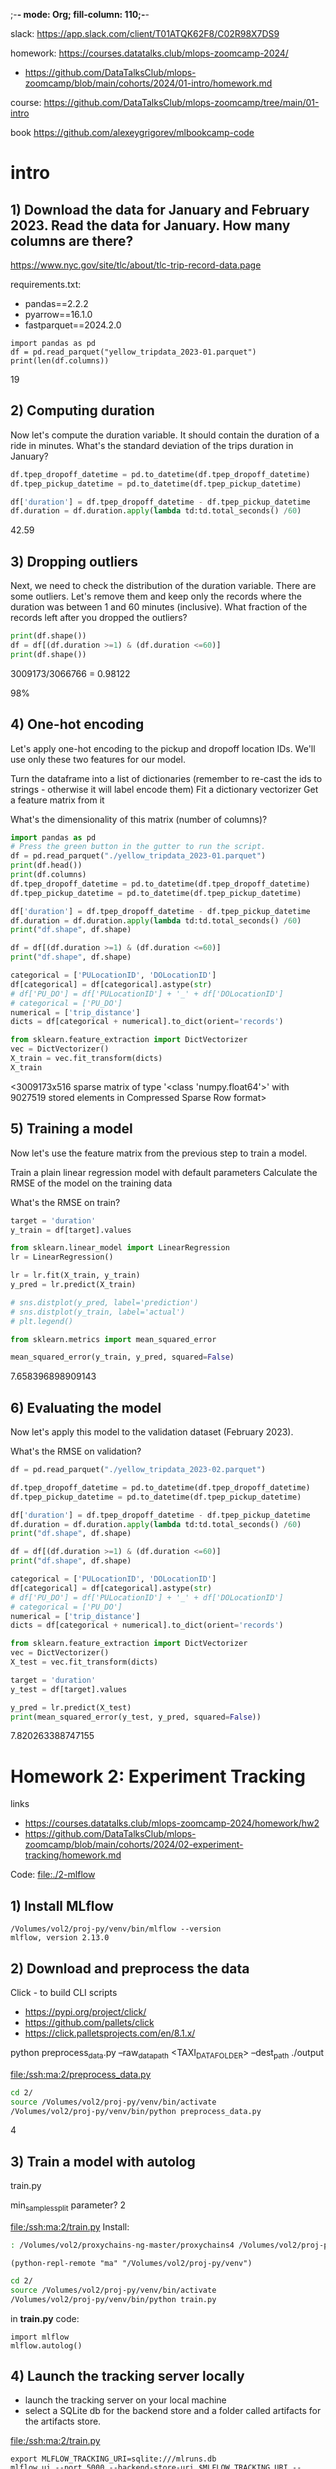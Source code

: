 ;-*- mode: Org; fill-column: 110;-*-

slack: https://app.slack.com/client/T01ATQK62F8/C02R98X7DS9

homework: https://courses.datatalks.club/mlops-zoomcamp-2024/
- https://github.com/DataTalksClub/mlops-zoomcamp/blob/main/cohorts/2024/01-intro/homework.md

course: https://github.com/DataTalksClub/mlops-zoomcamp/tree/main/01-intro

book https://github.com/alexeygrigorev/mlbookcamp-code
* intro

** 1) Download the data for January and February 2023. Read the data for January. How many columns are there?
https://www.nyc.gov/site/tlc/about/tlc-trip-record-data.page

requirements.txt:
- pandas==2.2.2
- pyarrow==16.1.0
- fastparquet==2024.2.0

: import pandas as pd
: df = pd.read_parquet("yellow_tripdata_2023-01.parquet")
: print(len(df.columns))
19

** 2) Computing duration

Now let's compute the duration variable. It should contain the duration of a ride in minutes.
What's the standard deviation of the trips duration in January?

#+begin_src python :tangle /tmp/out.py :results none :exports code :eval no
df.tpep_dropoff_datetime = pd.to_datetime(df.tpep_dropoff_datetime)
df.tpep_pickup_datetime = pd.to_datetime(df.tpep_pickup_datetime)

df['duration'] = df.tpep_dropoff_datetime - df.tpep_pickup_datetime
df.duration = df.duration.apply(lambda td:td.total_seconds() /60)
#+end_src

42.59
** 3) Dropping outliers
Next, we need to check the distribution of the duration variable. There are some outliers. Let's remove them and keep only the records where the duration was between 1 and 60 minutes (inclusive).
What fraction of the records left after you dropped the outliers?

#+begin_src python :tangle /tmp/out.py :results none :exports code :eval no
print(df.shape())
df = df[(df.duration >=1) & (df.duration <=60)]
print(df.shape())
#+end_src
3009173/3066766 = 0.98122

98%


** 4) One-hot encoding
Let's apply one-hot encoding to the pickup and dropoff location IDs. We'll use only these two features for our model.

    Turn the dataframe into a list of dictionaries (remember to re-cast the ids to strings - otherwise it will label encode them)
    Fit a dictionary vectorizer
    Get a feature matrix from it

What's the dimensionality of this matrix (number of columns)?


#+begin_src python :tangle /tmp/out.py :results none :exports code :eval no
import pandas as pd
# Press the green button in the gutter to run the script.
df = pd.read_parquet("./yellow_tripdata_2023-01.parquet")
print(df.head())
print(df.columns)
df.tpep_dropoff_datetime = pd.to_datetime(df.tpep_dropoff_datetime)
df.tpep_pickup_datetime = pd.to_datetime(df.tpep_pickup_datetime)

df['duration'] = df.tpep_dropoff_datetime - df.tpep_pickup_datetime
df.duration = df.duration.apply(lambda td:td.total_seconds() /60)
print("df.shape", df.shape)

df = df[(df.duration >=1) & (df.duration <=60)]
print("df.shape", df.shape)

categorical = ['PULocationID', 'DOLocationID']
df[categorical] = df[categorical].astype(str)
# df['PU_DO'] = df['PULocationID'] + '_' + df['DOLocationID']
# categorical = ['PU_DO']
numerical = ['trip_distance']
dicts = df[categorical + numerical].to_dict(orient='records')

from sklearn.feature_extraction import DictVectorizer
vec = DictVectorizer()
X_train = vec.fit_transform(dicts)
X_train
#+end_src
<3009173x516 sparse matrix of type '<class 'numpy.float64'>'
	with 9027519 stored elements in Compressed Sparse Row format>

** 5) Training a model

Now let's use the feature matrix from the previous step to train a model.

    Train a plain linear regression model with default parameters
    Calculate the RMSE of the model on the training data

What's the RMSE on train?

#+begin_src python :tangle /tmp/out.py :results none :exports code :eval no
target = 'duration'
y_train = df[target].values

from sklearn.linear_model import LinearRegression
lr = LinearRegression()

lr = lr.fit(X_train, y_train)
y_pred = lr.predict(X_train)

# sns.distplot(y_pred, label='prediction')
# sns.distplot(y_train, label='actual')
# plt.legend()

from sklearn.metrics import mean_squared_error

mean_squared_error(y_train, y_pred, squared=False)

#+end_src

7.658396898909143

** 6) Evaluating the model

Now let's apply this model to the validation dataset (February 2023).

What's the RMSE on validation?

#+begin_src python :tangle /tmp/out.py :results none :exports code :eval no
df = pd.read_parquet("./yellow_tripdata_2023-02.parquet")

df.tpep_dropoff_datetime = pd.to_datetime(df.tpep_dropoff_datetime)
df.tpep_pickup_datetime = pd.to_datetime(df.tpep_pickup_datetime)

df['duration'] = df.tpep_dropoff_datetime - df.tpep_pickup_datetime
df.duration = df.duration.apply(lambda td:td.total_seconds() /60)
print("df.shape", df.shape)

df = df[(df.duration >=1) & (df.duration <=60)]
print("df.shape", df.shape)

categorical = ['PULocationID', 'DOLocationID']
df[categorical] = df[categorical].astype(str)
# df['PU_DO'] = df['PULocationID'] + '_' + df['DOLocationID']
# categorical = ['PU_DO']
numerical = ['trip_distance']
dicts = df[categorical + numerical].to_dict(orient='records')

from sklearn.feature_extraction import DictVectorizer
vec = DictVectorizer()
X_test = vec.fit_transform(dicts)

target = 'duration'
y_test = df[target].values

y_pred = lr.predict(X_test)
print(mean_squared_error(y_test, y_pred, squared=False))
#+end_src

7.820263388747155
* Homework 2: Experiment Tracking
links
- https://courses.datatalks.club/mlops-zoomcamp-2024/homework/hw2
- https://github.com/DataTalksClub/mlops-zoomcamp/blob/main/cohorts/2024/02-experiment-tracking/homework.md

Code: [[file:./2-mlflow]]
** 1) Install MLflow
: /Volumes/vol2/proj-py/venv/bin/mlflow --version
: mlflow, version 2.13.0
** 2) Download and preprocess the data
Click - to build CLI scripts
- https://pypi.org/project/click/
- https://github.com/pallets/click
- https://click.palletsprojects.com/en/8.1.x/

python preprocess_data.py --raw_data_path <TAXI_DATA_FOLDER> --dest_path ./output

[[file:/ssh:ma:2/preprocess_data.py]]
#+begin_src bash :results output :exports both :dir /ssh:ma:
cd 2/
source /Volumes/vol2/proj-py/venv/bin/activate
/Volumes/vol2/proj-py/venv/bin/python preprocess_data.py
#+end_src

#+RESULTS:

4
** 3) Train a model with autolog

train.py

min_samples_split parameter?
2

[[file:/ssh:ma:2/train.py]]
Install:
#+begin_src bash :results output :exports both :dir /ssh:ma:
: /Volumes/vol2/proxychains-ng-master/proxychains4 /Volumes/vol2/proj-py/venv/bin/python -m pip install mlflow --prefix=/Volumes/vol2/proj-py/venv
#+end_src

#+begin_src elisp :results output :exports both
(python-repl-remote "ma" "/Volumes/vol2/proj-py/venv")
#+end_src

#+begin_src bash :results output :exports both :dir /ssh:ma:
cd 2/
source /Volumes/vol2/proj-py/venv/bin/activate
/Volumes/vol2/proj-py/venv/bin/python train.py
#+end_src

in *train.py* code:
: import mlflow
: mlflow.autolog()

** 4) Launch the tracking server locally
- launch the tracking server on your local machine
- select a SQLite db for the backend store and a folder called artifacts for the artifacts store.

[[file:/ssh:ma:2/train.py]]

: export MLFLOW_TRACKING_URI=sqlite:///mlruns.db
: mlflow ui --port 5000 --backend-store-uri $MLFLOW_TRACKING_URI --default-artifact-root "./artifacts"

in *train.py* code:
: import mlflow
: mlflow.set_tracking_uri("http://localhost:5000")
: mlflow.autolog()

#+begin_src bash :results output :exports both :dir /ssh:ma:
cd 2/
source /Volumes/vol2/proj-py/venv/bin/activate
/Volumes/vol2/proj-py/venv/bin/python train.py
#+end_src


default-artifact-root
** 5) Tune model hyperparameters
make sure that the validation RMSE is logged to the tracking server for each run of the hyperparameter
 optimization optimization (you will need to add a few lines of code to the *objective* function)

hpo.py
[[file:/ssh:ma:2/hpo.py]]

pip install hyperopt

#+begin_src bash :results output :exports both :dir /ssh:ma:
: /Volumes/vol2/proxychains-ng-master/proxychains4 /Volumes/vol2/proj-py/venv/bin/python -m pip install hyperopt --prefix=/Volumes/vol2/proj-py/venv
#+end_src

in *hpo.py* code:
#+begin_src python :results none :exports code :eval no
mlflow.set_tracking_uri("http://127.0.0.1:5000")
mlflow.set_experiment("random-forest-hyperopt")
mlflow.autolog()
with mlflow.start_run(nested=True):
    mlflow.log_param("p", params)
    mlflow.log_metric(key="mean_squared_error", value=rmse)
#+end_src

Run
#+begin_src bash :results output :exports both :dir /ssh:ma:
cd 2/
source /Volumes/vol2/proj-py/venv/bin/activate
/Volumes/vol2/proj-py/venv/bin/python hpo.py
#+end_src


What's the best validation RMSE that you got?
- 5.335
** 6) Promote the best model to the model registry
register_model.py [[file:/ssh:ma:2/register_model.py]]

search_runs from the MlflowClient to get the model with the lowest RMSE,

mlflow.register_model and you will need to pass the right model_uri in the form of a string that looks like this: "runs:/<RUN_ID>/model", and the name of the model (make sure to choose a good one!).

https://github.com/DataTalksClub/mlops-zoomcamp/blob/main/02-experiment-tracking/model-registry.ipynb

register_model.py:
#+begin_src python :results none :exports code :eval no
order_by=["metrics.mean_squared_error ASC"]

train_and_log_model(data_path=data_path, params=run.data.params['p'])

best_run = MlflowClient().search_runs(
    experiment_ids=experiment.experiment_id,
    run_view_type=ViewType.ACTIVE_ONLY,
    max_results=1,
    order_by=["metrics.test_rmse ASC"],
)[0]

print(f"run id: {best_run.info.run_id}, rmse: {best_run.data.metrics['rmse']:.4f}")
#+end_src

#+begin_src bash :results output :exports both :dir /ssh:ma:
cd 2/
source /Volumes/vol2/proj-py/venv/bin/activate
/Volumes/vol2/proj-py/venv/bin/python register_model.py
#+end_src

5.567
* TODO Homework 3: Training Pipelines
https://github.com/DataTalksClub/mlops-zoomcamp/tree/main/03-orchestration

- ML Pipeline: introduction
- Prefect
- Turning a notebook into a pipeline
- Kubeflow Pipeline

* 4: Deployment
https://github.com/DataTalksClub/mlops-zoomcamp/blob/main/04-deployment/README.md

Homework: [[file:./4-depl/README_homework.org]]
** 4.1 Three ways of deploying a model
- Batch vs Online
- For online: web services vs streaming
- Serving models in Batch mode
- Web services
- streaming (Kinesis/SQS + AWS Lambda)

Steps:
- Design: collect requirements + choose right solution
- Training mode: experiment tracking, training pipeline
- Operate face: deployment
  - Batch or offline - if prediction is not required immediately (apply model to data regulaterly)
  - Online - always available
    - Web service
    - Streaming - listening for events in the stream - queue + parallel listening models.

DB - > scoring job(model) -> DB Predictions -> Diagrams

** 4.2 Web-services: Deploying models with Flask and Docker
code: https://github.com/DataTalksClub/mlops-zoomcamp/blob/main/04-deployment/web-service

pipenv install scikit-learn==1.0.2 flask --python=3.9

Docker:
#+begin_src dockerfile
FROM python:3.9.7-slim

RUN pip install -U pip
RUN pip install pipenv

WORKDIR /app

COPY [ "Pipfile", "Pipfile.lock", "./" ]

RUN pipenv install --system --deploy

COPY [ "predict.py", "lin_reg.bin", "./" ]

EXPOSE 9696

ENTRYPOINT [ "gunicorn", "--bind=0.0.0.0:9696", "predict:app" ]
#+end_src

: docker build -t ride-duration-prediction-service:v1 .

: docker run -it --rm -p 9696:9696  ride-duration-prediction-service:v1
** 4.3 Web-services: Getting the models from the model registry (MLflow)
code: https://github.com/DataTalksClub/mlops-zoomcamp/blob/main/04-deployment/web-service-mlflow

*** Download from python (local)
#+begin_src python :results output :exports both :session s1
from mlflow.tracking import MlflowClient
MLFLOW_TRACKING_URI = 'http://127.0.0.1:5000'
RUN_ID = 'b4d3bca8aa8e46a6b8257fe4541b1136'

client = MlflowClient(tracking_uri=MLFLOW_TRACKING_URI)

path = client.download_artifacts(run_id=RUN_ID, path='dict_vectorizer.bin')

# print
with open(path, 'rb') as f_out:
    dv = pickle.load(f_out)
#+end_src

*** Download from Python (deployed)
#+begin_src python :results none :exports code :eval no


RUN_ID = os.getenv('RUN_ID')
logged_model = f's3://mlflow-models-alexey/1/{RUN_ID}/artifacts/model'
# logged_model = f'runs:/{RUN_ID}/model'
model = mlflow.pyfunc.load_model(logged_model)
#+end_src

*** Download From shell
#+begin_src bash :eval no :exports code :results none
export MLFLOW_TRACKING_URI="http://127.0.0.1:5000"
export MODEL_RUN_ID="6dd459b11b4e48dc862f4e1019d166f6"

mlflow artifacts download \
    --run-id ${MODEL_RUN_ID} \
    --artifact-path model \
    --dst-path .
#+end_src
** 4.4 (Optional) Streaming: Deploying models with Kinesis and Lambda
code: https://github.com/DataTalksClub/mlops-zoomcamp/blob/main/04-deployment/streaming

Amazon Lambda with Amazon Kinesis https://docs.amazonaws.cn/en_us/lambda/latest/dg/with-kinesis-example.html
- Creating the role (AWS)
- Create a Lambda function, test it (AWS service - piece of code)
- Create a Kinesis stream
- Connect the function to the stream
- Send the recordsk


require: *Boto3* is the Amazon Web Services (AWS) Software Development Kit (SDK) for Python, https://pypi.org/project/boto3/
- https://github.com/boto/boto3.git
- uses:
  - aws_access_key_id = YOUR_KEY
  - aws_secret_access_key = YOUR_SECRET
*** model loading
#+begin_src python :results none :exports code :eval no
import mlflow
logged_model = f's3://mlflow-models-alexey/1/{RUN_ID}/artifacts/model'
# logged_model = f'runs:/{RUN_ID}/model'
model = mlflow.pyfunc.load_model(logged_model)
#+end_src
*** sending data
#+begin_src bash :eval no :exports code :results none
KINESIS_STREAM_INPUT=ride_events
aws kinesis put-record \
    --stream-name ${KINESIS_STREAM_INPUT} \
    --partition-key 1 \
    --data "Hello, this is a test."
#+end_src
*** receiving
#+begin_src bash :eval no :exports code :results none
KINESIS_STREAM_OUTPUT='ride_predictions'
SHARD='shardId-000000000000'

SHARD_ITERATOR=$(aws kinesis \
    get-shard-iterator \
        --shard-id ${SHARD} \
        --shard-iterator-type TRIM_HORIZON \
        --stream-name ${KINESIS_STREAM_OUTPUT} \
        --query 'ShardIterator' \
)

RESULT=$(aws kinesis get-records --shard-iterator $SHARD_ITERATOR)

echo ${RESULT} | jq -r '.Records[0].Data' | base64 --decode
#+end_src
** 4.5 Batch: Preparing a scoring script
Code: https://github.com/DataTalksClub/mlops-zoomcamp/blob/main/04-deployment/batch

steps
- Turn the notebook for training a model into a notebook for applying the model
- Turn the notebook into a script
- Clean it and parametrize

tools:
- mlflow - used for model loading
- prefect
** TODO 4.6 MLOps Zoomcamp 4.6 - Batch scoring with Mage
